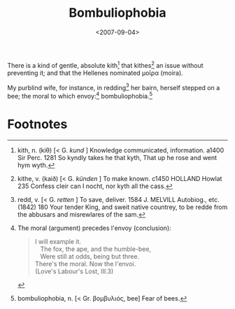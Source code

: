 #+TITLE: Bombuliophobia
#+DATE: <2007-09-04>

There is a kind of gentle, absolute kith[fn:1] that kithes[fn:2] an issue
without preventing it; and that the Hellenes nominated μοῖρα (moira).

My purblind wife, for instance, in redding[fn:3] her bairn, herself stepped
on a bee; the moral to which envoy:[fn:4] bombuliophobia.[fn:5]

* Footnotes

[fn:1] kith, n. (kiθ) [< G. /kund/ ] Knowledge communicated,
information. a1400 Sir Perc. 1281 So kyndly takes he that kyth, That
up he rose and went hym wyth.

[fn:2] kithe, v. (kaið) [< G. /künden/ ] To make known. c1450 HOLLAND
Howlat 235 Confess cleir can I nocht, nor kyth all the cass.

[fn:3] redd, v. [< G. /retten/ ] To save, deliver. 1584 J. MELVILL
Autobiog., etc. (1842) 180 Your tender King, and sweit native
countrey, to be redde from the abbusars and misrewlares of the sam.

[fn:4] The moral (argument) precedes l'envoy (conclusion):
#+BEGIN_QUOTE
I will example it.\\
\nbsp\nbsp The fox, the ape, and the humble-bee,\\
\nbsp\nbsp Were still at odds, being but three.\\
There's the moral. Now the l'envoi.\\
(Love's Labour's Lost, III.3)
#+END_QUOTE

[fn:5] bombuliophobia, n. [< Gr. βομβυλιός, bee] Fear of bees.



